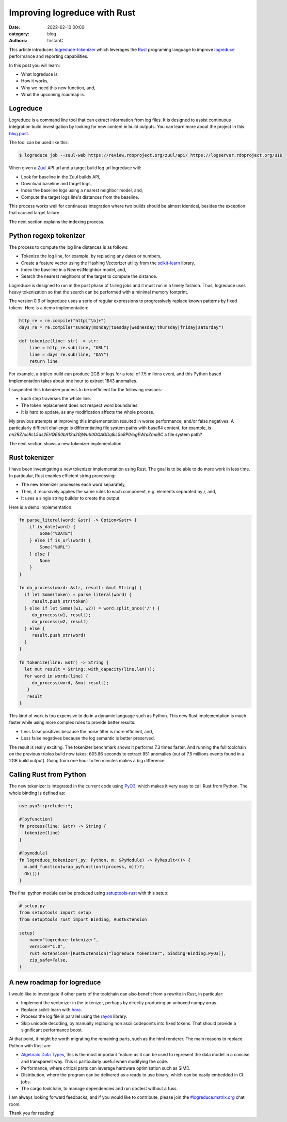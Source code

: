 Improving logreduce with Rust
#############################

:date: 2022-02-10 00:00
:category: blog
:authors: tristanC

This article introduces `logreduce-tokenizer`_ which leverages the `Rust`_ programing language
to improve `logreduce`_ performance and reporting capabilities.

In this post you will learn:

- What logreduce is,
- How it works,
- Why we need this new function, and,
- What the upcoming roadmap is.


Logreduce
---------

Logreduce is a command line tool that can extract information from log files.
It is designed to assist continuous integration build investigation by looking for new content in build outputs.
You can learn more about the project in this `blog post`_.

The tool can be used like this:

.. code-block:: bash

  $ logreduce job --zuul-web https://review.rdoproject.org/zuul/api/ https://logserver.rdoproject.org/UID

When given a `Zuul`_ API url and a target build log url logreduce will:

- Look for baseline in the Zuul builds API,
- Download baseline and target logs,
- Index the baseline logs using a nearest neighbor model, and,
- Compute the target logs line's distances from the baseline.

This process works well for continuous integration where two builds should be almost identical,
besides the exception that caused target failure.

The next section explains the indexing process.


Python regexp tokenizer
-----------------------

The process to compute the log line distances is as follows:

- Tokenize the log line, for example, by replacing any dates or numbers,
- Create a feature vector using the Hashing Vectorizer utility from the `scikit-learn`_ library,
- Index the baseline in a NearestNeighbor model, and,
- Search the nearest neighbors of the target to compute the distance.

Logreduce is designed to run in the post phase of failing jobs and it must run in a timely fashion.
Thus, logreduce uses heavy tokenization so that the search can be performed with a minimal memory footprint.

The version 0.6 of logreduce uses a serie of regular expressions to progressively replace known patterns by fixed tokens.
Here is a demo implementation:

.. code-block:: python

   http_re = re.compile("http[^\b]+")
   days_re = re.compile("sunday|monday|tuesday|wednesday|thursday|friday|saturday")

   def tokenize(line: str) -> str:
       line = http_re.sub(line, "URL")
       line = days_re.sub(line, "DAY")
       return line

For example, a tripleo build can produce 2GB of logs for a total of 7.5 milions event,
and this Python based implementation takes about one hour to extract 1843 anomalies.

I suspected this tokenizer process to be inefficient for the following reasons:

- Each step traverses the whole line.
- The token replacement does not respect word boundaries.
- It is hard to update, as any modification affects the whole process.

My previous attempts at improving this implementation resulted in worse performance, and/or false negatives.
A particularly difficult challenge is differentiating file system paths with base64 content, for example,
is *nn2RZ/ocRcL5as2EHQES0b/I12a2GjWub0OQAGDq8iL5o8P0/ogEWrpZmoBC* a file system path?

The next section shows a new tokenizer implementation.


Rust tokenizer
--------------

I have been investigating a new tokenizer implementation using Rust.
The goal is to be able to do more work in less time. In particular, Rust enables efficient string processing:

- The new tokenizer processes each word separately,
- Then, it recursively applies the same rules to each component, e.g. elements separated by */*, and,
- It uses a single string builder to create the output.

Here is a demo implementation:

.. code-block:: rust

   fn parse_literal(word: &str) -> Option<&str> {
       if is_date(word) {
           Some("%DATE")
       } else if is_url(word) {
           Some("%URL")
       } else {
           None
       }
   }

   fn do_process(word: &str, result: &mut String) {
     if let Some(token) = parse_literal(word) {
        result.push_str(token)
     } else if let Some((w1, w2)) = word.split_once('/') {
        do_process(w1, result);
        do_process(w2, result)
     } else {
        result.push_str(word)
     }
   }

   fn tokenize(line: &str) -> String {
     let mut result = String::with_capacity(line.len());
     for word in words(line) {
        do_process(word, &mut result);
      }
      result
   }

This kind of work is too expensive to do in a dynamic language such as Python.
This new Rust implementation is much faster while using more complex rules to provide better results:

- Less false positives because the noise filter is more efficient, and,
- Less false negatives because the log semantic is better preserved.

The result is really exciting. The tokenizer benchmark shows it performs 7.3 times faster.
And running the full toolchain on the previous tripleo build now takes:
605.86 seconds to extract 851 anomalies (out of 7.5 millions events found in a 2GB build output).
Going from one hour to ten minutes makes a big difference.


Calling Rust from Python
------------------------

The new tokenizer is integrated in the current code using `PyO3`_, which makes it
very easy to call Rust from Python. The whole binding is defined as:

.. code-block:: rust

   use pyo3::prelude::*;

   #[pyfunction]
   fn process(line: &str) -> String {
     tokenize(line)
   }

   #[pymodule]
   fn logreduce_tokenizer(_py: Python, m: &PyModule) -> PyResult<()> {
     m.add_function(wrap_pyfunction!(process, m)?)?;
     Ok(())
   }

The final python module can be produced using `setuptools-rust`_ with this setup:

.. code-block:: python

   # setup.py
   from setuptools import setup
   from setuptools_rust import Binding, RustExtension

   setup(
       name="logreduce-tokenizer",
       version="1.0",
       rust_extensions=[RustExtension("logreduce_tokenizer", binding=Binding.PyO3)],
       zip_safe=False,
   )


A new roadmap for logreduce
---------------------------


I would like to investigate if other parts of the toolchain can also benefit from a rewrite in Rust, in particular:

- Implement the vectorizer in the tokenizer, perhaps by directly producing an unboxed numpy array.
- Replace scikit-learn with `hora`_.
- Process the log file in parallel using the `rayon`_ library.
- Skip unicode decoding, by manually replacing non ascii codepoints into fixed tokens. That should provide a significant performance boost.

At that point, it might be worth migrating the remaining parts, such as the html renderer.
The main reasons to replace Python with Rust are:

- `Algebraic Data Types`_, this is the most important feature as it can be used to represent the data model in a concise and transparent way. This is particularly useful when modifying the code.
- Performance, where critical parts can leverage hardware optimisation such as SIMD.
- Distribution, where the program can be delivered as a ready to use binary, which can be easily embedded in CI jobs.
- The cargo toolchain, to manage dependencies and run doctest without a fuss.

I am always looking forward feedbacks, and if you would like to contribute, please join the `#logreduce:matrix.org`_ chat room.

Thank you for reading!

.. _`logreduce-tokenizer`: https://github.com/logreduce/logreduce-tokenizer
.. _`logreduce`: https://github.com/logreduce/logreduce
.. _`blog post`: https://opensource.com/article/18/9/quiet-log-noise-python-and-machine-learning
.. _`Zuul`: https://zuul-ci.org
.. _`scikit-learn`: https://scikit-learn.org/stable/
.. _`Rust`: https://www.rust-lang.org/
.. _`PyO3`: https://pyo3.rs
.. _`setuptools-rust`: https://setuptools-rust.readthedocs.io/en/latest/
.. _`hora`: https://horasearch.com/
.. _`rayon`: https://docs.rs/rayon/latest/rayon/
.. _`Algebraic Data Types`: https://doc.rust-lang.org/book/ch06-00-enums.html
.. _`#logreduce:matrix.org`: https://matrix.to/#/#logreduce:matrix.org
